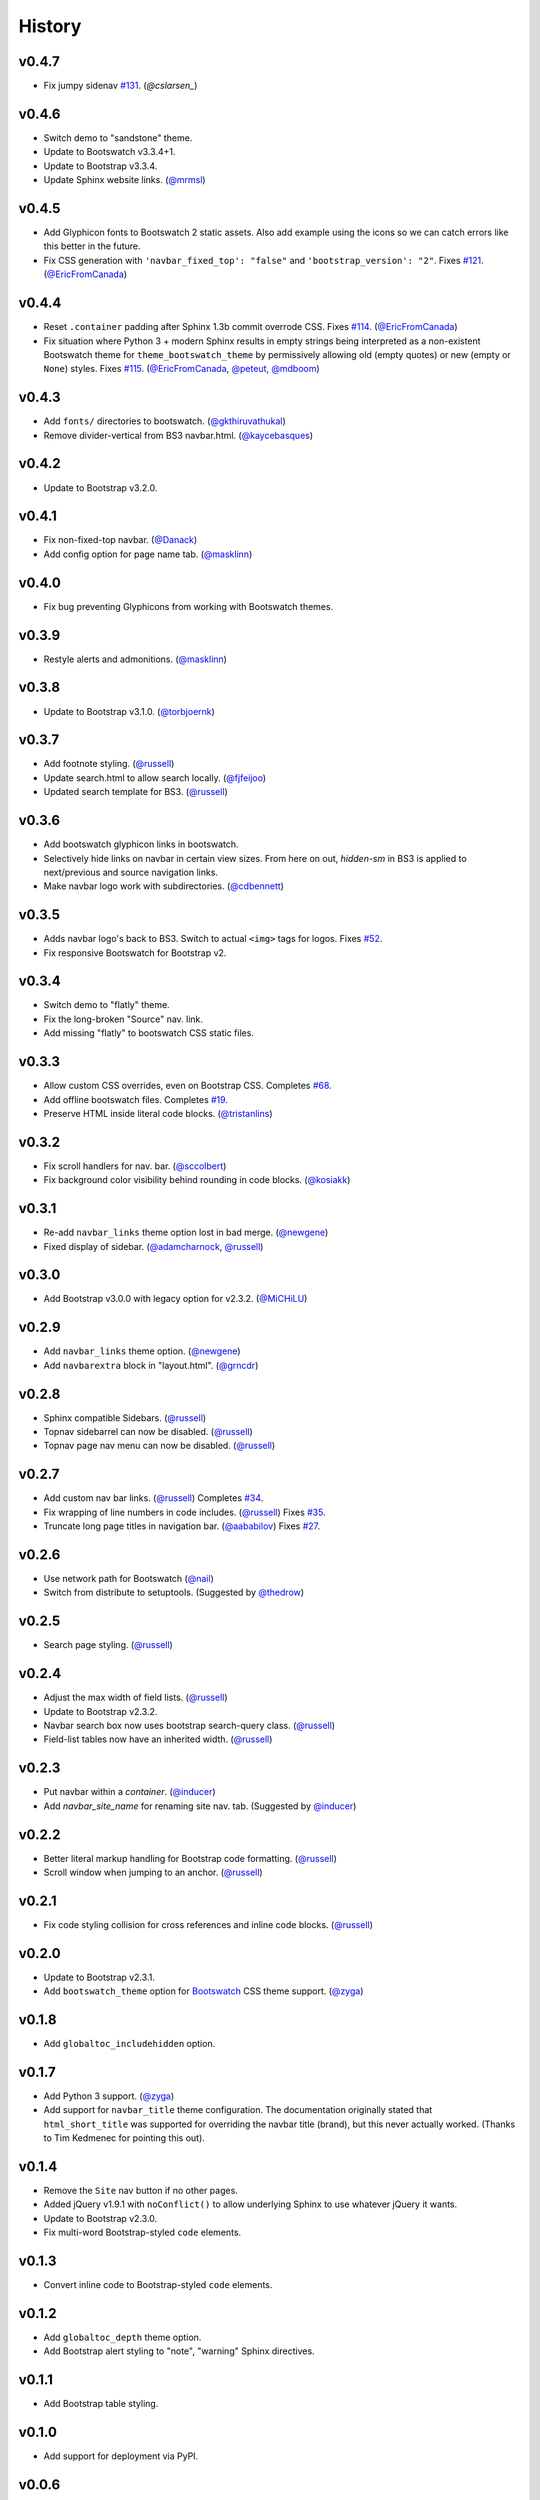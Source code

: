 =========
 History
=========

v0.4.7
======
* Fix jumpy sidenav
  `#131 <https://github.com/ryan-roemer/sphinx-bootstrap-theme/pull/131>`_.
  (`@cslarsen_`)

v0.4.6
======
* Switch demo to "sandstone" theme.
* Update to Bootswatch v3.3.4+1.
* Update to Bootstrap v3.3.4.
* Update Sphinx website links. (`@mrmsl`_)

v0.4.5
======
* Add Glyphicon fonts to Bootswatch 2 static assets. Also add example using the
  icons so we can catch errors like this better in the future.
* Fix CSS generation with ``'navbar_fixed_top': "false"`` and
  ``'bootstrap_version': "2"``.
  Fixes `#121 <https://github.com/ryan-roemer/sphinx-bootstrap-theme/issues/121>`_.
  (`@EricFromCanada`_)

v0.4.4
======
* Reset ``.container`` padding after Sphinx 1.3b commit overrode CSS.
  Fixes `#114 <https://github.com/ryan-roemer/sphinx-bootstrap-theme/issues/114>`_.
  (`@EricFromCanada`_)
* Fix situation where Python 3 + modern Sphinx results in empty strings being
  interpreted as a non-existent Bootswatch theme for
  ``theme_bootswatch_theme`` by permissively allowing old (empty quotes) or
  new (empty or ``None``) styles.
  Fixes `#115 <https://github.com/ryan-roemer/sphinx-bootstrap-theme/issues/115>`_.
  (`@EricFromCanada`_, `@peteut`_, `@mdboom`_)

v0.4.3
======
* Add ``fonts/`` directories to bootswatch. (`@gkthiruvathukal`_)
* Remove divider-vertical from BS3 navbar.html. (`@kaycebasques`_)

v0.4.2
======
* Update to Bootstrap v3.2.0.

v0.4.1
======
* Fix non-fixed-top navbar. (`@Danack`_)
* Add config option for page name tab. (`@masklinn`_)

v0.4.0
======
* Fix bug preventing Glyphicons from working with Bootswatch themes.

v0.3.9
======
* Restyle alerts and admonitions. (`@masklinn`_)

v0.3.8
======
* Update to Bootstrap v3.1.0. (`@torbjoernk`_)

v0.3.7
======
* Add footnote styling. (`@russell`_)
* Update search.html to allow search locally. (`@fjfeijoo`_)
* Updated search template for BS3. (`@russell`_)

v0.3.6
======
* Add bootswatch glyphicon links in bootswatch.
* Selectively hide links on navbar in certain view sizes. From here on out,
  `hidden-sm` in BS3 is applied to next/previous and source navigation links.
* Make navbar logo work with subdirectories. (`@cdbennett`_)

v0.3.5
======
* Adds navbar logo's back to BS3. Switch to actual ``<img>`` tags for logos.
  Fixes `#52 <https://github.com/ryan-roemer/sphinx-bootstrap-theme/issues/52>`_.
* Fix responsive Bootswatch for Bootstrap v2.

v0.3.4
======
* Switch demo to "flatly" theme.
* Fix the long-broken "Source" nav. link.
* Add missing "flatly" to bootswatch CSS static files.

v0.3.3
======
* Allow custom CSS overrides, even on Bootstrap CSS.
  Completes `#68 <https://github.com/ryan-roemer/sphinx-bootstrap-theme/issues/68>`_.
* Add offline bootswatch files.
  Completes `#19 <https://github.com/ryan-roemer/sphinx-bootstrap-theme/issues/19>`_.
* Preserve HTML inside literal code blocks. (`@tristanlins`_)

v0.3.2
======
* Fix scroll handlers for nav. bar. (`@sccolbert`_)
* Fix background color visibility behind rounding in code blocks. (`@kosiakk`_)

v0.3.1
======
* Re-add ``navbar_links`` theme option lost in bad merge. (`@newgene`_)
* Fixed display of sidebar. (`@adamcharnock`_, `@russell`_)

v0.3.0
======
* Add Bootstrap v3.0.0 with legacy option for v2.3.2. (`@MiCHiLU`_)

v0.2.9
======
* Add ``navbar_links`` theme option. (`@newgene`_)
* Add ``navbarextra`` block in "layout.html". (`@grncdr`_)

v0.2.8
======
* Sphinx compatible Sidebars. (`@russell`_)
* Topnav sidebarrel can now be disabled. (`@russell`_)
* Topnav page nav menu can now be disabled. (`@russell`_)

v0.2.7
======
* Add custom nav bar links. (`@russell`_)
  Completes `#34 <https://github.com/ryan-roemer/sphinx-bootstrap-theme/issues/34>`_.
* Fix wrapping of line numbers in code includes. (`@russell`_)
  Fixes `#35 <https://github.com/ryan-roemer/sphinx-bootstrap-theme/issues/35>`_.
* Truncate long page titles in navigation bar. (`@aababilov`_)
  Fixes `#27 <https://github.com/ryan-roemer/sphinx-bootstrap-theme/issues/27>`_.

v0.2.6
======
* Use network path for Bootswatch (`@nail`_)
* Switch from distribute to setuptools. (Suggested by `@thedrow`_)

v0.2.5
======
* Search page styling. (`@russell`_)

v0.2.4
======
* Adjust the max width of field lists. (`@russell`_)
* Update to Bootstrap v2.3.2.
* Navbar search box now uses bootstrap search-query class. (`@russell`_)
* Field-list tables now have an inherited width. (`@russell`_)

v0.2.3
======
* Put navbar within a `container`. (`@inducer`_)
* Add `navbar_site_name` for renaming site nav. tab. (Suggested by `@inducer`_)

v0.2.2
======
* Better literal markup handling for Bootstrap code formatting. (`@russell`_)
* Scroll window when jumping to an anchor. (`@russell`_)

v0.2.1
======
* Fix code styling collision for cross references and inline code blocks.
  (`@russell`_)

v0.2.0
======
* Update to Bootstrap v2.3.1.
* Add ``bootswatch_theme`` option for `Bootswatch <http://bootswatch.com>`_
  CSS theme support. (`@zyga`_)

v0.1.8
======
* Add ``globaltoc_includehidden`` option.

v0.1.7
======
* Add Python 3 support. (`@zyga`_)
* Add support for ``navbar_title`` theme configuration. The documentation
  originally stated that ``html_short_title`` was supported for overriding the
  navbar title (brand), but this never actually worked.
  (Thanks to Tim Kedmenec for pointing this out).

v0.1.4
======
* Remove the ``Site`` nav button if no other pages.
* Added jQuery v1.9.1 with ``noConflict()`` to allow underlying Sphinx to use
  whatever jQuery it wants.
* Update to Bootstrap v2.3.0.
* Fix multi-word Bootstrap-styled ``code`` elements.

v0.1.3
======
* Convert inline code to Bootstrap-styled ``code`` elements.

v0.1.2
======
* Add ``globaltoc_depth`` theme option.
* Add Bootstrap alert styling to "note", "warning" Sphinx directives.

v0.1.1
======
* Add Bootstrap table styling.

v0.1.0
======
* Add support for deployment via PyPI.

v0.0.6
======
* Fix logo display in navbar.

v0.0.4
======
* Get mobile (iPhone) viewport and nav menus working.
* Add new theme options ``navbar_class``, ``source_link_position``.

v0.0.3
======
* Update to Bootstrap v2.2.1.
* Switch to responsive CSS.
* Make navbar menus do real dropdowns recursively.

v0.0.2
======
* Update to Bootstrap v2.0. (`@oscarcp`_)

v0.0.1
======
* Original theme based on Bootstrap v1.4.0.

.. _@aababilov: https://github.com/aababilov
.. _@adamcharnock: https://github.com/adamcharnock
.. _@cdbennett: https://github.com/cdbennett
.. _@cslarsen: https://github.com/cslarsen
.. _@Danack: https://github.com/Danack
.. _@EricFromCanada: https://github.com/EricFromCanada
.. _@fjfeijoo: https://github.com/fjfeijoo
.. _@gkthiruvathukal: https://github.com/gkthiruvathukal
.. _@grncdr: https://github.com/grncdr
.. _@inducer: https://github.com/inducer
.. _@kaycebasques: https://github.com/kaycebasques
.. _@kosiakk: https://github.com/kosiakk
.. _@masklinn: https://github.com/masklinn
.. _@mdboom: https://github.com/mdboom
.. _@MiCHiLU: https://github.com/MiCHiLU
.. _@mrmsl: https://github.com/mrmsl
.. _@nail: https://github.com/nail
.. _@newgene: https://github.com/newgene
.. _@oscarcp: https://github.com/oscarcp
.. _@peteut: https://github.com/peteut
.. _@russell: https://github.com/russell
.. _@sccolbert: https://github.com/sccolbert
.. _@shiumachi: https://github.com/shiumachi
.. _@thedrow: https://github.com/thedrow
.. _@torbjoernk: https://github.com/torbjoernk
.. _@tristanlins: https://github.com/tristanlins
.. _@zyga: https://github.com/zyga
